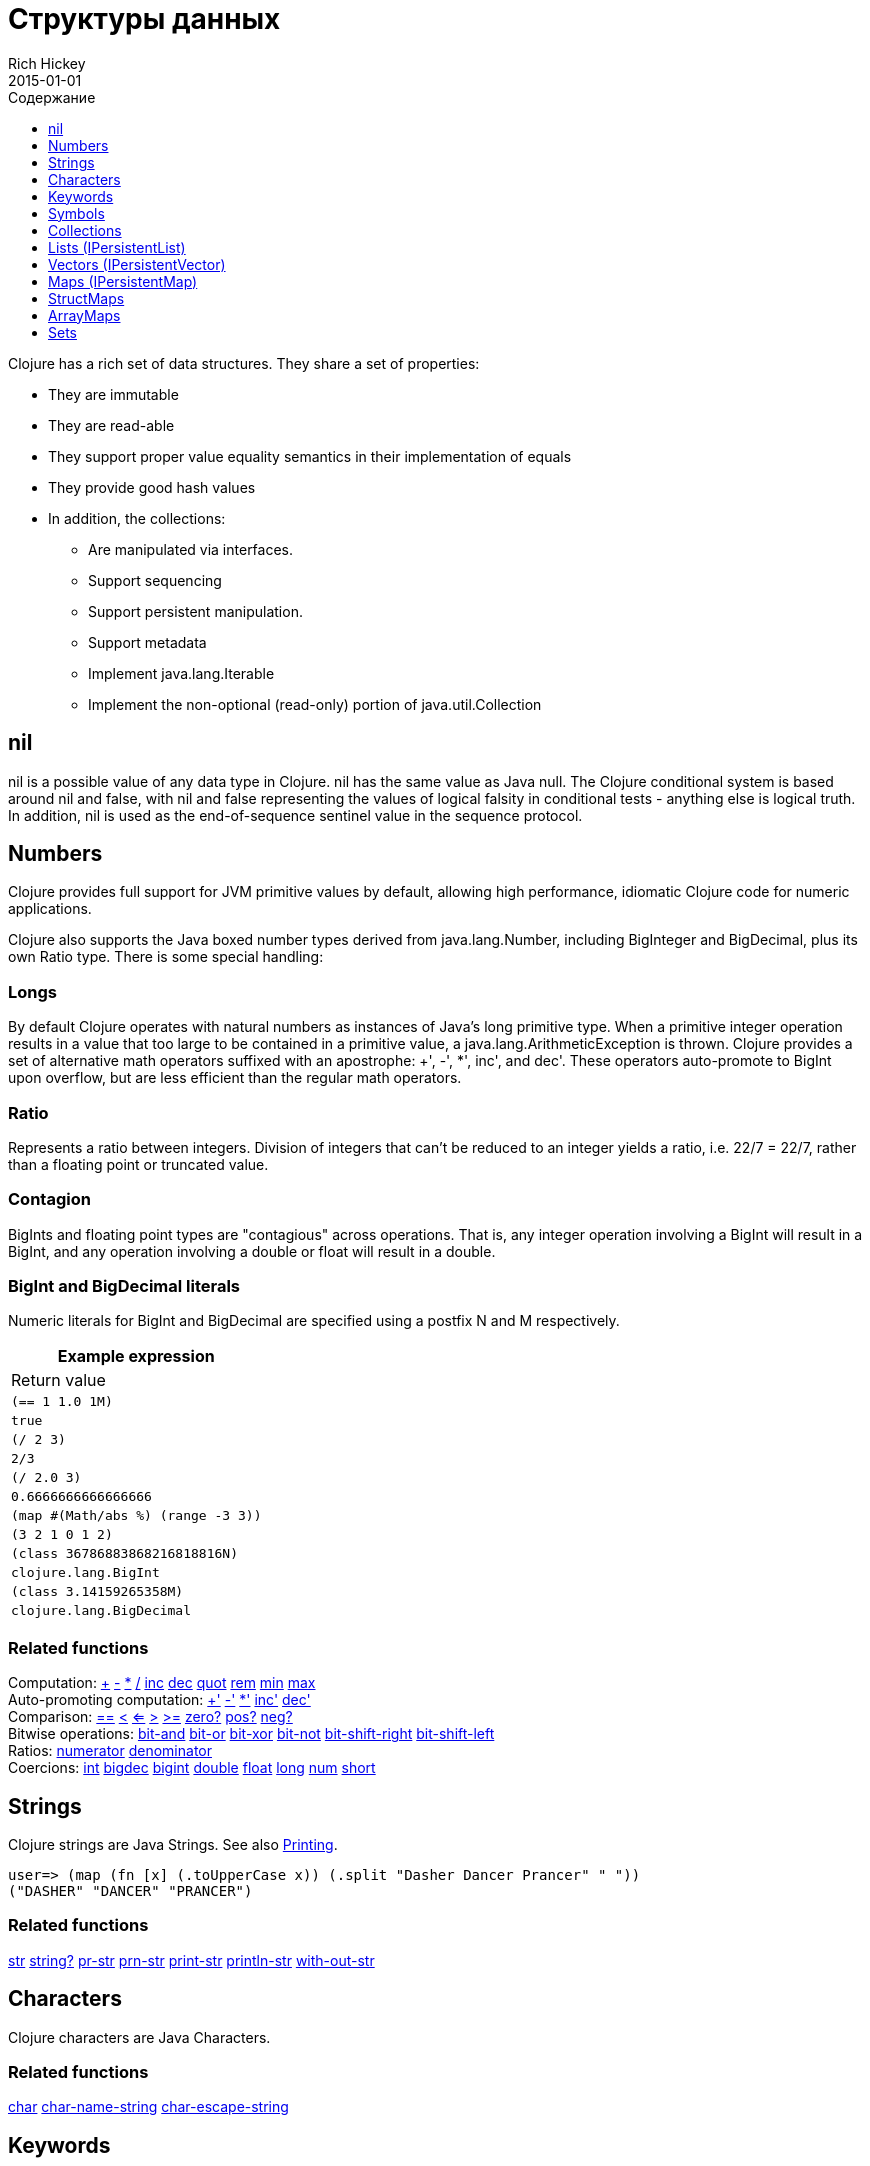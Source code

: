 = Структуры данных
Rich Hickey
2015-01-01
:type: reference
:toc: macro
:toc-title: Содержание
:toclevels: 1
:icons: font
:prevpagehref: other_functions
:prevpagetitle: Other Functions
:nextpagehref: datatypes
:nextpagetitle: Datatypes

ifdef::env-github,env-browser[:outfilesuffix: .adoc]

toc::[]

Clojure has a rich set of data structures. They share a set of properties:

* They are immutable
* They are read-able
* They support proper value equality semantics in their implementation of equals
* They provide good hash values
* In addition, the collections:
** Are manipulated via interfaces.
** Support sequencing
** Support persistent manipulation.
** Support metadata
** Implement java.lang.Iterable
** Implement the non-optional (read-only) portion of java.util.Collection

[[nil]]
== nil

nil is a possible value of any data type in Clojure. nil has the same value as Java null. The Clojure conditional system is based around nil and false, with nil and false representing the values of logical falsity in conditional tests - anything else is logical truth. In addition, nil is used as the end-of-sequence sentinel value in the sequence protocol.

[[Numbers]]
== Numbers

Clojure provides full support for JVM primitive values by default, allowing high performance, idiomatic Clojure code for numeric applications.

Clojure also supports the Java boxed number types derived from java.lang.Number, including BigInteger and BigDecimal, plus its own Ratio type. There is some special handling:

=== Longs

By default Clojure operates with natural numbers as instances of Java's long primitive type. When a primitive integer operation results in a value that too large to be contained in a primitive value, a java.lang.ArithmeticException is thrown. Clojure provides a set of alternative math operators suffixed with an apostrophe: +', -', *', inc', and dec'. These operators auto-promote to BigInt upon overflow, but are less efficient than the regular math operators.

=== Ratio

Represents a ratio between integers. Division of integers that can't be reduced to an integer yields a ratio, i.e. 22/7 = 22/7, rather than a floating point or truncated value.

=== Contagion

BigInts and floating point types are "contagious" across operations. That is, any integer operation involving a BigInt will result in a BigInt, and any operation involving a double or float will result in a double.

=== BigInt and BigDecimal literals

Numeric literals for BigInt and BigDecimal are specified using a postfix N and M respectively.

[cols="<*,", options="header", role="table"]
|===
| Example expression | Return value
| `(== 1 1.0 1M)` | `true`
| `(/ 2 3)` | `2/3`
| `(/ 2.0 3)` | `0.6666666666666666`
| `(map #(Math/abs %) (range -3 3))` | `(3 2 1 0 1 2)`
| `(class 36786883868216818816N)` | `clojure.lang.BigInt`
| `(class 3.14159265358M)` | `clojure.lang.BigDecimal`
|===

=== Related functions

[%hardbreaks]
Computation: http://clojure.github.io/clojure/clojure.core-api.html#clojure.core/%2B[\+] http://clojure.github.io/clojure/clojure.core-api.html#clojure.core/%2D[-] http://clojure.github.io/clojure/clojure.core-api.html#clojure.core/%2A[\*]  http://clojure.github.io/clojure/clojure.core-api.html#clojure.core/%2F[/]  http://clojure.github.io/clojure/clojure.core-api.html#clojure.core/inc[inc] http://clojure.github.io/clojure/clojure.core-api.html#clojure.core/dec[dec]  http://clojure.github.io/clojure/clojure.core-api.html#clojure.core/quot[quot] http://clojure.github.io/clojure/clojure.core-api.html#clojure.core/rem[rem] http://clojure.github.io/clojure/clojure.core-api.html#clojure.core/min[min] http://clojure.github.io/clojure/clojure.core-api.html#clojure.core/max[max]
Auto-promoting computation: http://clojure.github.io/clojure/clojure.core-api.html#clojure.core/%2B%27[+'] http://clojure.github.io/clojure/clojure.core-api.html#clojure.core/%2D%27[-'] http://clojure.github.io/clojure/clojure.core-api.html#clojure.core/%2A%27[*'] http://clojure.github.io/clojure/clojure.core-api.html#clojure.core/inc%27[inc'] http://clojure.github.io/clojure/clojure.core-api.html#clojure.core/dec%27[dec']
Comparison: http://clojure.github.io/clojure/clojure.core-api.html#clojure.core/%3D%3D[==] http://clojure.github.io/clojure/clojure.core-api.html#clojure.core/%3C[<] http://clojure.github.io/clojure/clojure.core-api.html#clojure.core/%3C%3D[<=] http://clojure.github.io/clojure/clojure.core-api.html#clojure.core/%3E[>] http://clojure.github.io/clojure/clojure.core-api.html#clojure.core/%3E%3D[>=] http://clojure.github.io/clojure/clojure.core-api.html#clojure.core/zero%3F[zero?] http://clojure.github.io/clojure/clojure.core-api.html#clojure.core/pos%3F[pos?] http://clojure.github.io/clojure/clojure.core-api.html#clojure.core/neg%3F[neg?]
Bitwise operations: http://clojure.github.io/clojure/clojure.core-api.html#clojure.core/bit-and[bit-and] http://clojure.github.io/clojure/clojure.core-api.html#clojure.core/bit-or[bit-or] http://clojure.github.io/clojure/clojure.core-api.html#clojure.core/bit-xor[bit-xor] http://clojure.github.io/clojure/clojure.core-api.html#clojure.core/bit-not[bit-not] http://clojure.github.io/clojure/clojure.core-api.html#clojure.core/bit-shift-right[bit-shift-right] http://clojure.github.io/clojure/clojure.core-api.html#clojure.core/bit-shift-left[bit-shift-left]
Ratios: http://clojure.github.io/clojure/clojure.core-api.html#clojure.core/numerator[numerator] http://clojure.github.io/clojure/clojure.core-api.html#clojure.core/denominator[denominator]
Coercions: http://clojure.github.io/clojure/clojure.core-api.html#clojure.core/int[int] http://clojure.github.io/clojure/clojure.core-api.html#clojure.core/bigdec[bigdec] http://clojure.github.io/clojure/clojure.core-api.html#clojure.core/bigint[bigint] http://clojure.github.io/clojure/clojure.core-api.html#clojure.core/double[double] http://clojure.github.io/clojure/clojure.core-api.html#clojure.core/float[float] http://clojure.github.io/clojure/clojure.core-api.html#clojure.core/long[long] http://clojure.github.io/clojure/clojure.core-api.html#clojure.core/num[num] http://clojure.github.io/clojure/clojure.core-api.html#clojure.core/short[short]

[[Strings]]
== Strings

Clojure strings are Java Strings. See also <<other_functions#printing#,Printing>>.
[source,clojure-repl]
----
user=> (map (fn [x] (.toUpperCase x)) (.split "Dasher Dancer Prancer" " "))
("DASHER" "DANCER" "PRANCER")
----

=== Related functions

http://clojure.github.io/clojure/clojure.core-api.html#clojure.core/str[str] http://clojure.github.io/clojure/clojure.core-api.html#clojure.core/string?[string?] http://clojure.github.io/clojure/clojure.core-api.html#clojure.core/pr-str[pr-str] http://clojure.github.io/clojure/clojure.core-api.html#clojure.core/prn-str[prn-str] http://clojure.github.io/clojure/clojure.core-api.html#clojure.core/print-str[print-str] http://clojure.github.io/clojure/clojure.core-api.html#clojure.core/println-str[println-str] http://clojure.github.io/clojure/clojure.core-api.html#clojure.core/with-out-str[with-out-str]

[[Characters]]
== Characters
Clojure characters are Java Characters.

=== Related functions
http://clojure.github.io/clojure/clojure.core-api.html#clojure.core/char[char] http://clojure.github.io/clojure/clojure.core-api.html#clojure.core/char-name-string[char-name-string] http://clojure.github.io/clojure/clojure.core-api.html#clojure.core/char-escape-string[char-escape-string]

[[Keywords]]
== Keywords
Keywords are symbolic identifiers that evaluate to themselves. They provide very fast equality tests. Like Symbols, they have names and optional <<namespaces#,namespaces>>, both of which are strings. The leading ':' is not part of the namespace or name.

Keywords implement IFn for invoke() of one argument (a map) with an optional second argument (a default value). For example `(:mykey my-hash-map :none)` means the same as `(get my-hash-map :mykey :none)`. See http://clojure.github.io/clojure/clojure.core-api.html#clojure.core/get[get].

=== Related functions
http://clojure.github.io/clojure/clojure.core-api.html#clojure.core/keyword[keyword] http://clojure.github.io/clojure/clojure.core-api.html#clojure.core/keyword?[keyword?]
[[Symbols]]

== Symbols
Symbols are identifiers that are normally used to refer to something else. They can be used in program forms to refer to function parameters, let bindings, class names and global vars. They have names and optional <<namespaces#,namespaces>>, both of which are strings. Symbols can have metadata (see http://clojure.github.io/clojure/clojure.core-api.html#clojure.core/with-meta[with-meta]).

Symbols, just like Keywords, implement IFn for invoke() of one argument (a map) with an optional second argument (a default value). For example `('mysym my-hash-map :none)` means the same as `(get my-hash-map 'mysym :none)`. See http://clojure.github.io/clojure/clojure.core-api.html#clojure.core/get[get].

=== Related functions
http://clojure.github.io/clojure/clojure.core-api.html#clojure.core/symbol[symbol] http://clojure.github.io/clojure/clojure.core-api.html#clojure.core/symbol?[symbol?] http://clojure.github.io/clojure/clojure.core-api.html#clojure.core/genysm[gensym] (see also the \#-suffix <<reader#,reader>> macro)

[[Collections]]
== Collections

All of the Clojure collections are immutable and http://en.wikipedia.org/wiki/Persistent_data_structure[persistent]. In particular, the Clojure collections support efficient creation of 'modified' versions, by utilizing structural sharing, and make all of their performance bound guarantees for persistent use. The collections are efficient and inherently thread-safe. Collections are represented by abstractions, and there may be one or more concrete realizations. In particular, since 'modification' operations yield new collections, the new collection might not have the same concrete type as the source collection, but will have the same logical (interface) type.

All the collections support http://clojure.github.io/clojure/clojure.core-api.html#clojure.core/count[count] for getting the size of the collection, http://clojure.github.io/clojure/clojure.core-api.html#clojure.core/conj[conj] for 'adding' to the collection, and http://clojure.github.io/clojure/clojure.core-api.html#clojure.core/seq[seq] to get a sequence that can walk the entire collection, though their specific behavior is slightly different for different types of collections.

Because collections support the http://clojure.github.io/clojure/clojure.core-api.html#clojure.core/seq[seq] function, all of the <<sequences#,sequence functions>> can be used with any collection.

[[hash]]
=== Java collection hashes
The Java collection interfaces specify algorithms for http://docs.oracle.com/javase/7/docs/api/java/util/List.html#hashCode()[Lists], http://docs.oracle.com/javase/7/docs/api/java/util/Set.html#hashCode()[Sets], and http://docs.oracle.com/javase/7/docs/api/java/util/Map.html#hashCode()[Maps] in calculating hashCode() values. All Clojure collections conform to these specifications in their hashCode() implementations.

=== Clojure collection hashes
Clojure provides its own hash computations that provide better hash properties for collections (and other types), known as the _hasheq_ value.

The `IHashEq` interface marks collections that provide the `hasheq()` function to obtain the hasheq value. In Clojure, the http://clojure.github.io/clojure/clojure.core-api.html#clojure.core/hash[hash] function can be used to compute the hasheq value.

Ordered collections (vector, list, seq, etc) must use the following algorithm for calculating hasheq (where hash computes hasheq). Note that unchecked-add-int and unchecked-multiply-int are used to get integer overflow calculations.
[source,clojure]
----
(defn hash-ordered [collection]
  (-> (reduce (fn [acc e] (unchecked-add-int
                            (unchecked-multiply-int 31 acc)
                            (hash e)))
              1
              collection)
      (mix-collection-hash (count collection))))
----
Unordered collections (maps, sets) must use the following algorithm for calculating hasheq. A map entry is treated as an ordered collection of key and value. Note that unchecked-add-int is used to get integer overflow calculations.
[source,clojure]
----
(defn hash-unordered [collection]
  (-> (reduce unchecked-add-int 0 (map hash collection))
      (mix-collection-hash (count collection))))
----
The http://clojure.github.io/clojure/clojure.core-api.html#clojure.core/mix-collection-hash[mix-collection-hash] algorithm is an implementation detail subject to change.

[[Lists]]
== Lists (IPersistentList)

Lists are collections. They implement the ISeq interface directly (except for the empty list, which is not a valid seq). http://clojure.github.io/clojure/clojure.core-api.html#clojure.core/count[count] is O(1). http://clojure.github.io/clojure/clojure.core-api.html#clojure.core/conj[conj] puts the item at the front of the list.

=== Related functions

[%hardbreaks]
Create a list: http://clojure.github.io/clojure/clojure.core-api.html#clojure.core/list[list] http://clojure.github.io/clojure/clojure.core-api.html#clojure.core/list*[list*]
Treat a list like a stack: http://clojure.github.io/clojure/clojure.core-api.html#clojure.core/peek[peek] http://clojure.github.io/clojure/clojure.core-api.html#clojure.core/pop[pop]
Examine a list: http://clojure.github.io/clojure/clojure.core-api.html#clojure.core/list?[list?]

[[Vectors]]
== Vectors (IPersistentVector)

A Vector is a collection of values indexed by contiguous integers. Vectors support access to items by index in log32N hops. http://clojure.github.io/clojure/clojure.core-api.html#clojure.core/count[count] is O(1). http://clojure.github.io/clojure/clojure.core-api.html#clojure.core/conj[conj] puts the item at the end of the vector. Vectors also support http://clojure.github.io/clojure/clojure.core-api.html#clojure.core/rseq[rseq], which returns the items in reverse order. Vectors implement IFn, for invoke() of one argument, which they presume is an index and look up in themselves as if by nth, i.e. vectors are functions of their indices. Vectors are compared first by length, then each element is compared in order.

=== Related functions

[%hardbreaks]
Create a vector: http://clojure.github.io/clojure/clojure.core-api.html#clojure.core/vector[vector] http://clojure.github.io/clojure/clojure.core-api.html#clojure.core/vec[vec] http://clojure.github.io/clojure/clojure.core-api.html#clojure.core/vector-of[vector-of]
Examine a vector: http://clojure.github.io/clojure/clojure.core-api.html#clojure.core/get[get] http://clojure.github.io/clojure/clojure.core-api.html#clojure.core/nth[nth] http://clojure.github.io/clojure/clojure.core-api.html#clojure.core/peek[peek] http://clojure.github.io/clojure/clojure.core-api.html#clojure.core/rseq[rseq] http://clojure.github.io/clojure/clojure.core-api.html#clojure.core/vector?[vector?]
'change' a vector: http://clojure.github.io/clojure/clojure.core-api.html#clojure.core/assoc[assoc] http://clojure.github.io/clojure/clojure.core-api.html#clojure.core/pop[pop] http://clojure.github.io/clojure/clojure.core-api.html#clojure.core/subvec[subvec] http://clojure.github.io/clojure/clojure.core-api.html#clojure.core/replace[replace]

See also <<other_libraries#,zippers>>

[[Maps]]
== Maps (IPersistentMap)

A Map is a collection that maps keys to values. Two different map types are provided - hashed and sorted. Hash maps require keys that correctly support hashCode and equals. Sorted maps require keys that implement Comparable, or an instance of Comparator. Hash maps provide faster access (log32N hops) vs (logN hops), but sorted maps are, well, sorted. http://clojure.github.io/clojure/clojure.core-api.html#clojure.core/count[count] is O(1). http://clojure.github.io/clojure/clojure.core-api.html#clojure.core/conj[conj] expects another (possibly single entry) map as the item, and returns a new map which is the old map plus the entries from the new, which may overwrite entries of the old. http://clojure.github.io/clojure/clojure.core-api.html#clojure.core/conj[conj] also accepts a MapEntry or a vector of two items (key and value). http://clojure.github.io/clojure/clojure.core-api.html#clojure.core/seq[seq] returns a sequence of map entries, which are key/value pairs. Sorted map also supports http://clojure.github.io/clojure/clojure.core-api.html#clojure.core/rseq[rseq], which returns the entries in reverse order. Maps implement IFn, for invoke() of one argument (a key) with an optional second argument (a default value), i.e. maps are functions of their keys. nil keys and values are ok.

=== Related functions

[%hardbreaks]
Create a new map: http://clojure.github.io/clojure/clojure.core-api.html#clojure.core/hash-map[hash-map] http://clojure.github.io/clojure/clojure.core-api.html#clojure.core/sorted-map[sorted-map] http://clojure.github.io/clojure/clojure.core-api.html#clojure.core/sorted-map-by[sorted-map-by]
'change' a map: http://clojure.github.io/clojure/clojure.core-api.html#clojure.core/assoc[assoc] http://clojure.github.io/clojure/clojure.core-api.html#clojure.core/dissoc[dissoc] http://clojure.github.io/clojure/clojure.core-api.html#clojure.core/select-keys[select-keys] http://clojure.github.io/clojure/clojure.core-api.html#clojure.core/merge[merge] http://clojure.github.io/clojure/clojure.core-api.html#clojure.core/merge-with[merge-with] http://clojure.github.io/clojure/clojure.core-api.html#clojure.core/zipmap[zipmap]
Examine a map: http://clojure.github.io/clojure/clojure.core-api.html#clojure.core/get[get] http://clojure.github.io/clojure/clojure.core-api.html#clojure.core/contains?[contains?] http://clojure.github.io/clojure/clojure.core-api.html#clojure.core/find[find] http://clojure.github.io/clojure/clojure.core-api.html#clojure.core/keys[keys] http://clojure.github.io/clojure/clojure.core-api.html#clojure.core/vals[vals] http://clojure.github.io/clojure/clojure.core-api.html#clojure.core/map?[map?]
Examine a map entry: http://clojure.github.io/clojure/clojure.core-api.html#clojure.core/key[key] http://clojure.github.io/clojure/clojure.core-api.html#clojure.core/val[val]

[[StructMaps]]
== StructMaps

[NOTE]
Most uses of StructMaps would now be better served by <<datatypes#,records>>.

Often many map instances have the same base set of keys, for instance when maps are used as structs or objects would be in other languages. StructMaps support this use case by efficiently sharing the key information, while also providing optional enhanced-performance accessors to those keys. StructMaps are in all ways maps, supporting the same set of functions, are interoperable with all other maps, and are persistently extensible (i.e. struct maps are not limited to their base keys). The only restriction is that you cannot dissociate a struct map from one of its base keys. A struct map will retain its base keys in order.

StructMaps are created by first creating a structure basis object using http://clojure.github.io/clojure/clojure.core-api.html#clojure.core/create-struct[create-struct] or http://clojure.github.io/clojure/clojure.core-api.html#clojure.core/defstruct[defstruct], then creating instances with http://clojure.github.io/clojure/clojure.core-api.html#clojure.core/struct-map[struct-map] or http://clojure.github.io/clojure/clojure.core-api.html#clojure.core/struct[struct].

[source,clojure]
----
(defstruct desilu :fred :ricky)
(def x (map (fn [n]
              (struct-map desilu
                :fred n
                :ricky 2
                :lucy 3
                :ethel 4))
             (range 100000)))
(def fred (accessor desilu :fred))
(reduce (fn [n y] (+ n (:fred y))) 0 x)
 -> 4999950000
(reduce (fn [n y] (+ n (fred y))) 0 x)
 -> 4999950000
----

=== Related functions

[%hardbreaks]
StructMap setup: http://clojure.github.io/clojure/clojure.core-api.html#clojure.core/create-struct[create-struct] http://clojure.github.io/clojure/clojure.core-api.html#clojure.core/defstruct[defstruct] http://clojure.github.io/clojure/clojure.core-api.html#clojure.core/accessor[accessor]
Create individual struct: http://clojure.github.io/clojure/clojure.core-api.html#clojure.core/struct-map[struct-map] http://clojure.github.io/clojure/clojure.core-api.html#clojure.core/struct[struct]

[[ArrayMaps]]
== ArrayMaps

When doing code form manipulation it is often desirable to have a map which maintains key order. An array map is such a map - it is simply implemented as an array of key val key val... As such, it has linear lookup performance, and is only suitable for _very small_ maps. It implements the full map interface. New ArrayMaps can be created with the http://clojure.github.io/clojure/clojure.core-api.html#clojure.core/array-map[array-map] function. Note that an array map will only maintain sort order when un-'modified'. Subsequent assoc-ing will eventually cause it to 'become' a hash-map.

[[Sets]]
== Sets
Sets are collections of unique values.

There is literal support for hash-sets:

[source,clojure]
----
#{:a :b :c :d}
-> #{:d :a :b :c}
----

You can create sets with the http://clojure.github.io/clojure/clojure.core-api.html#clojure.core/hash-set[hash-set] and http://clojure.github.io/clojure/clojure.core-api.html#clojure.core/sorted-set[sorted-set] functions:

[source,clojure]
----
(hash-set :a :b :c :d)
-> #{:d :a :b :c}

(sorted-set :a :b :c :d)
-> #{:a :b :c :d}
----

You can also get a set of the values in a collection using the http://clojure.github.io/clojure/clojure.core-api.html#clojure.core/set[set] function:

[source,clojure]
----
(set [1 2 3 2 1 2 3])
-> #{1 2 3}
----

Sets are collections:
[source,clojure]
----
(def s #{:a :b :c :d})
(conj s :e)
-> #{:d :a :b :e :c}

(count s)
-> 4

(seq s)
-> (:d :a :b :c)

(= (conj s :e) #{:a :b :c :d :e})
-> true
----

Sets support 'removal' with http://clojure.github.io/clojure/clojure.core-api.html#clojure.core/disj[disj], as well as _**contains?**_ and _**get**_, the latter returning the object that is held in the set which compares equal to the key, if found:

[source,clojure]
----
(disj s :d)
-> #{:a :b :c}

(contains? s :b)
-> true

(get s :a)
-> :a
----

Sets are functions of their members, using _**get**_:
[source,clojure]
----
(s :b)
-> :b

(s :k)
-> nil
----

Clojure provides basic set operations like http://clojure.github.io/clojure/clojure.set-api.html#clojure.set/union[union] / http://clojure.github.io/clojure/clojure.set-api.html#clojure.set/difference[difference] / http://clojure.github.io/clojure/clojure.set-api.html#clojure.set/intersection[intersection], as well as some pseudo-relational algebra support for 'relations', which are simply sets of maps - http://clojure.github.io/clojure/clojure.set-api.html#clojure.set/select[select] / http://clojure.github.io/clojure/clojure.set-api.html#clojure.set/index[index] / http://clojure.github.io/clojure/clojure.set-api.html#clojure.set/rename[rename] / http://clojure.github.io/clojure/clojure.set-api.html#clojure.set/join[join].
